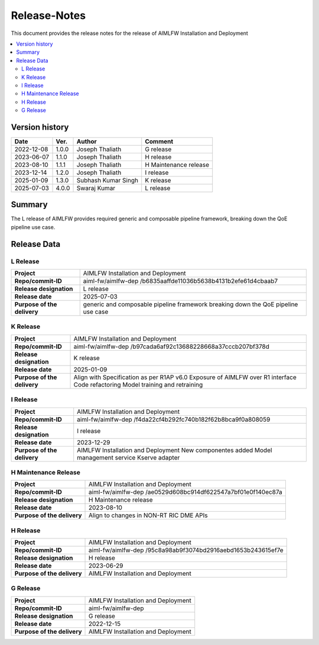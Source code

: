 .. This work is licensed under a Creative Commons Attribution 4.0 International License.
.. SPDX-License-Identifier: CC-B

.. Copyright (c) 2022 Samsung Electronics Co., Ltd. All Rights Reserved.


=============
Release-Notes
=============

This document provides the release notes for the release of AIMLFW Installation and Deployment

.. contents::
   :depth: 3
   :local:

Version history
===============

+--------------------+--------------------+--------------------+-----------------------+
| **Date**           | **Ver.**           | **Author**         | **Comment**           |
|                    |                    |                    |                       |
+--------------------+--------------------+--------------------+-----------------------+
| 2022-12-08         | 1.0.0              | Joseph Thaliath    | G release             |
|                    |                    |                    |                       |
+--------------------+--------------------+--------------------+-----------------------+
| 2023-06-07         | 1.1.0              | Joseph Thaliath    | H release             |
|                    |                    |                    |                       |
+--------------------+--------------------+--------------------+-----------------------+
| 2023-08-10         | 1.1.1              | Joseph Thaliath    | H Maintenance release |
|                    |                    |                    |                       |
+--------------------+--------------------+--------------------+-----------------------+
| 2023-12-14         | 1.2.0              | Joseph Thaliath    | I release             |
|                    |                    |                    |                       |
+--------------------+--------------------+--------------------+-----------------------+
| 2025-01-09         | 1.3.0              | Subhash Kumar Singh| K release             |
|                    |                    |                    |                       |
+--------------------+--------------------+--------------------+-----------------------+
| 2025-07-03         | 4.0.0              | Swaraj Kumar       | L release             |
|                    |                    |                    |                       |
+--------------------+--------------------+--------------------+-----------------------+


Summary
=======

The L release of AIMLFW provides required generic and composable pipeline framework, breaking down the QoE pipeline use case.


Release Data
============

L Release
---------


+--------------------------------------+--------------------------------------------+
| **Project**                          | AIMLFW Installation and Deployment         |
|                                      |                                            |
+--------------------------------------+--------------------------------------------+
| **Repo/commit-ID**                   | aiml-fw/aimlfw-dep                         |
|                                      | /b6835aaffde11036b5638b4131b2efe61d4cbaab7 |
|                                      |                                            |
+--------------------------------------+--------------------------------------------+
| **Release designation**              | L release                                  |
|                                      |                                            |
+--------------------------------------+--------------------------------------------+
| **Release date**                     | 2025-07-03                                 |
|                                      |                                            |
+--------------------------------------+--------------------------------------------+
| **Purpose of the delivery**          | generic and composable pipeline framework  |
|                                      | breaking down the QoE pipeline use case    |
|                                      |                                            |
+--------------------------------------+--------------------------------------------+

K Release
---------


+--------------------------------------+-------------------------------------------+
| **Project**                          | AIMLFW Installation and Deployment        |
|                                      |                                           |
+--------------------------------------+-------------------------------------------+
| **Repo/commit-ID**                   | aiml-fw/aimlfw-dep                        |
|                                      | /b97cada6af92c13688228668a37cccb207bf378d |
|                                      |                                           |
+--------------------------------------+-------------------------------------------+
| **Release designation**              | K release                                 |
|                                      |                                           |
+--------------------------------------+-------------------------------------------+
| **Release date**                     | 2025-01-09                                |
|                                      |                                           |
+--------------------------------------+-------------------------------------------+
| **Purpose of the delivery**          | Align with Specification as per R1AP v6.0 |
|                                      | Exposure of AIMLFW over R1 interface      |
|                                      | Code refactoring                          |
|                                      | Model training and retraining             |
+--------------------------------------+-------------------------------------------+


I Release
---------


+--------------------------------------+-------------------------------------------+
| **Project**                          | AIMLFW Installation and Deployment        |
|                                      |                                           |
+--------------------------------------+-------------------------------------------+
| **Repo/commit-ID**                   | aiml-fw/aimlfw-dep                        |
|                                      | /f4da22cf4b292fc740b182f62b8bca9f0a808059 |
|                                      |                                           |
+--------------------------------------+-------------------------------------------+
| **Release designation**              | I release                                 |
|                                      |                                           |
+--------------------------------------+-------------------------------------------+
| **Release date**                     | 2023-12-29                                |
|                                      |                                           |
+--------------------------------------+-------------------------------------------+
| **Purpose of the delivery**          | AIMLFW Installation and Deployment        |
|                                      | New componentes added                     |
|                                      | Model management service                  |
|                                      | Kserve adapter                            |
+--------------------------------------+-------------------------------------------+


H Maintenance Release
---------------------

+--------------------------------------+------------------------------------------------+
| **Project**                          | AIMLFW Installation and Deployment             |
|                                      |                                                |
+--------------------------------------+------------------------------------------------+
| **Repo/commit-ID**                   | aiml-fw/aimlfw-dep                             |
|                                      | /ae0529d608bc914df622547a7bf01e0f140ec87a      |
+--------------------------------------+------------------------------------------------+
| **Release designation**              | H  Maintenance release                         |
|                                      |                                                |
+--------------------------------------+------------------------------------------------+
| **Release date**                     | 2023-08-10                                     |
|                                      |                                                |
+--------------------------------------+------------------------------------------------+
| **Purpose of the delivery**          | Align to changes in NON-RT RIC DME APIs        |
+--------------------------------------+------------------------------------------------+



H Release
---------


+--------------------------------------+-------------------------------------------+
| **Project**                          | AIMLFW Installation and Deployment        |
|                                      |                                           |
+--------------------------------------+-------------------------------------------+
| **Repo/commit-ID**                   | aiml-fw/aimlfw-dep                        |
|                                      | /95c8a98ab9f3074bd2916aebd1653b243615ef7e |
|                                      |                                           |
+--------------------------------------+-------------------------------------------+
| **Release designation**              | H release                                 |
|                                      |                                           |
+--------------------------------------+-------------------------------------------+
| **Release date**                     | 2023-06-29                                |
|                                      |                                           |
+--------------------------------------+-------------------------------------------+
| **Purpose of the delivery**          | AIMLFW Installation and Deployment        |
|                                      |                                           |
+--------------------------------------+-------------------------------------------+

G Release
---------

+--------------------------------------+--------------------------------------+
| **Project**                          | AIMLFW Installation and Deployment   |
|                                      |                                      |
+--------------------------------------+--------------------------------------+
| **Repo/commit-ID**                   | aiml-fw/aimlfw-dep                   |
|                                      |                                      |
+--------------------------------------+--------------------------------------+
| **Release designation**              | G release                            |
|                                      |                                      |
+--------------------------------------+--------------------------------------+
| **Release date**                     | 2022-12-15                           |
|                                      |                                      |
+--------------------------------------+--------------------------------------+
| **Purpose of the delivery**          | AIMLFW Installation and Deployment   |
|                                      |                                      |
+--------------------------------------+--------------------------------------+

